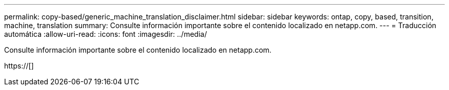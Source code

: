 ---
permalink: copy-based/generic_machine_translation_disclaimer.html 
sidebar: sidebar 
keywords: ontap, copy, based, transition, machine, translation 
summary: Consulte información importante sobre el contenido localizado en netapp.com. 
---
= Traducción automática
:allow-uri-read: 
:icons: font
:imagesdir: ../media/


Consulte información importante sobre el contenido localizado en netapp.com.

https://[]
